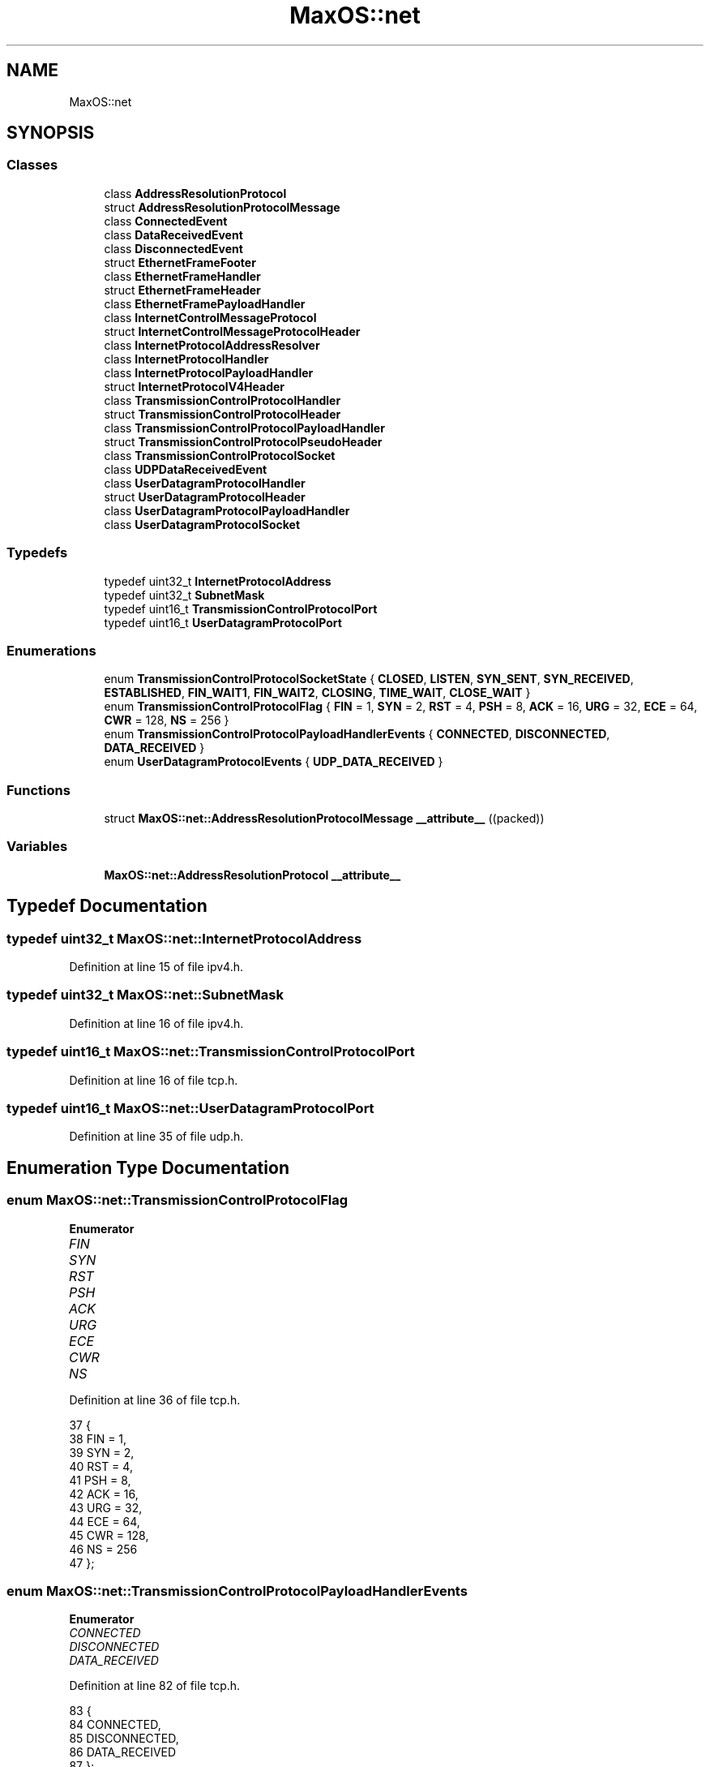 .TH "MaxOS::net" 3 "Mon Jan 15 2024" "Version 0.1" "Max OS" \" -*- nroff -*-
.ad l
.nh
.SH NAME
MaxOS::net
.SH SYNOPSIS
.br
.PP
.SS "Classes"

.in +1c
.ti -1c
.RI "class \fBAddressResolutionProtocol\fP"
.br
.ti -1c
.RI "struct \fBAddressResolutionProtocolMessage\fP"
.br
.ti -1c
.RI "class \fBConnectedEvent\fP"
.br
.ti -1c
.RI "class \fBDataReceivedEvent\fP"
.br
.ti -1c
.RI "class \fBDisconnectedEvent\fP"
.br
.ti -1c
.RI "struct \fBEthernetFrameFooter\fP"
.br
.ti -1c
.RI "class \fBEthernetFrameHandler\fP"
.br
.ti -1c
.RI "struct \fBEthernetFrameHeader\fP"
.br
.ti -1c
.RI "class \fBEthernetFramePayloadHandler\fP"
.br
.ti -1c
.RI "class \fBInternetControlMessageProtocol\fP"
.br
.ti -1c
.RI "struct \fBInternetControlMessageProtocolHeader\fP"
.br
.ti -1c
.RI "class \fBInternetProtocolAddressResolver\fP"
.br
.ti -1c
.RI "class \fBInternetProtocolHandler\fP"
.br
.ti -1c
.RI "class \fBInternetProtocolPayloadHandler\fP"
.br
.ti -1c
.RI "struct \fBInternetProtocolV4Header\fP"
.br
.ti -1c
.RI "class \fBTransmissionControlProtocolHandler\fP"
.br
.ti -1c
.RI "struct \fBTransmissionControlProtocolHeader\fP"
.br
.ti -1c
.RI "class \fBTransmissionControlProtocolPayloadHandler\fP"
.br
.ti -1c
.RI "struct \fBTransmissionControlProtocolPseudoHeader\fP"
.br
.ti -1c
.RI "class \fBTransmissionControlProtocolSocket\fP"
.br
.ti -1c
.RI "class \fBUDPDataReceivedEvent\fP"
.br
.ti -1c
.RI "class \fBUserDatagramProtocolHandler\fP"
.br
.ti -1c
.RI "struct \fBUserDatagramProtocolHeader\fP"
.br
.ti -1c
.RI "class \fBUserDatagramProtocolPayloadHandler\fP"
.br
.ti -1c
.RI "class \fBUserDatagramProtocolSocket\fP"
.br
.in -1c
.SS "Typedefs"

.in +1c
.ti -1c
.RI "typedef uint32_t \fBInternetProtocolAddress\fP"
.br
.ti -1c
.RI "typedef uint32_t \fBSubnetMask\fP"
.br
.ti -1c
.RI "typedef uint16_t \fBTransmissionControlProtocolPort\fP"
.br
.ti -1c
.RI "typedef uint16_t \fBUserDatagramProtocolPort\fP"
.br
.in -1c
.SS "Enumerations"

.in +1c
.ti -1c
.RI "enum \fBTransmissionControlProtocolSocketState\fP { \fBCLOSED\fP, \fBLISTEN\fP, \fBSYN_SENT\fP, \fBSYN_RECEIVED\fP, \fBESTABLISHED\fP, \fBFIN_WAIT1\fP, \fBFIN_WAIT2\fP, \fBCLOSING\fP, \fBTIME_WAIT\fP, \fBCLOSE_WAIT\fP }"
.br
.ti -1c
.RI "enum \fBTransmissionControlProtocolFlag\fP { \fBFIN\fP = 1, \fBSYN\fP = 2, \fBRST\fP = 4, \fBPSH\fP = 8, \fBACK\fP = 16, \fBURG\fP = 32, \fBECE\fP = 64, \fBCWR\fP = 128, \fBNS\fP = 256 }"
.br
.ti -1c
.RI "enum \fBTransmissionControlProtocolPayloadHandlerEvents\fP { \fBCONNECTED\fP, \fBDISCONNECTED\fP, \fBDATA_RECEIVED\fP }"
.br
.ti -1c
.RI "enum \fBUserDatagramProtocolEvents\fP { \fBUDP_DATA_RECEIVED\fP }"
.br
.in -1c
.SS "Functions"

.in +1c
.ti -1c
.RI "struct \fBMaxOS::net::AddressResolutionProtocolMessage\fP \fB__attribute__\fP ((packed))"
.br
.in -1c
.SS "Variables"

.in +1c
.ti -1c
.RI "\fBMaxOS::net::AddressResolutionProtocol\fP \fB__attribute__\fP"
.br
.in -1c
.SH "Typedef Documentation"
.PP 
.SS "typedef uint32_t \fBMaxOS::net::InternetProtocolAddress\fP"

.PP
Definition at line 15 of file ipv4\&.h\&.
.SS "typedef uint32_t \fBMaxOS::net::SubnetMask\fP"

.PP
Definition at line 16 of file ipv4\&.h\&.
.SS "typedef uint16_t \fBMaxOS::net::TransmissionControlProtocolPort\fP"

.PP
Definition at line 16 of file tcp\&.h\&.
.SS "typedef uint16_t \fBMaxOS::net::UserDatagramProtocolPort\fP"

.PP
Definition at line 35 of file udp\&.h\&.
.SH "Enumeration Type Documentation"
.PP 
.SS "enum \fBMaxOS::net::TransmissionControlProtocolFlag\fP"

.PP
\fBEnumerator\fP
.in +1c
.TP
\fB\fIFIN \fP\fP
.TP
\fB\fISYN \fP\fP
.TP
\fB\fIRST \fP\fP
.TP
\fB\fIPSH \fP\fP
.TP
\fB\fIACK \fP\fP
.TP
\fB\fIURG \fP\fP
.TP
\fB\fIECE \fP\fP
.TP
\fB\fICWR \fP\fP
.TP
\fB\fINS \fP\fP
.PP
Definition at line 36 of file tcp\&.h\&.
.PP
.nf
37         {
38             FIN = 1,
39             SYN = 2,
40             RST = 4,
41             PSH = 8,
42             ACK = 16,
43             URG = 32,
44             ECE = 64,
45             CWR = 128,
46             NS = 256
47         };
.fi
.SS "enum \fBMaxOS::net::TransmissionControlProtocolPayloadHandlerEvents\fP"

.PP
\fBEnumerator\fP
.in +1c
.TP
\fB\fICONNECTED \fP\fP
.TP
\fB\fIDISCONNECTED \fP\fP
.TP
\fB\fIDATA_RECEIVED \fP\fP
.PP
Definition at line 82 of file tcp\&.h\&.
.PP
.nf
83         {
84             CONNECTED,
85             DISCONNECTED,
86             DATA_RECEIVED
87         };
.fi
.SS "enum \fBMaxOS::net::TransmissionControlProtocolSocketState\fP"

.PP
\fBEnumerator\fP
.in +1c
.TP
\fB\fICLOSED \fP\fP
.TP
\fB\fILISTEN \fP\fP
.TP
\fB\fISYN_SENT \fP\fP
.TP
\fB\fISYN_RECEIVED \fP\fP
.TP
\fB\fIESTABLISHED \fP\fP
.TP
\fB\fIFIN_WAIT1 \fP\fP
.TP
\fB\fIFIN_WAIT2 \fP\fP
.TP
\fB\fICLOSING \fP\fP
.TP
\fB\fITIME_WAIT \fP\fP
.TP
\fB\fICLOSE_WAIT \fP\fP
.PP
Definition at line 18 of file tcp\&.h\&.
.PP
.nf
19         {
20             CLOSED,
21             LISTEN,
22             SYN_SENT,
23             SYN_RECEIVED,
24 
25             ESTABLISHED,
26 
27             FIN_WAIT1,
28             FIN_WAIT2,
29             CLOSING,
30             TIME_WAIT,
31 
32             CLOSE_WAIT
33             //LAST_ACK
34         };
.fi
.SS "enum \fBMaxOS::net::UserDatagramProtocolEvents\fP"

.PP
\fBEnumerator\fP
.in +1c
.TP
\fB\fIUDP_DATA_RECEIVED \fP\fP
.PP
Definition at line 29 of file udp\&.h\&.
.PP
.nf
29                                        {
30             UDP_DATA_RECEIVED,
31         };
.fi
.SH "Function Documentation"
.PP 
.SS "struct \fBMaxOS::net::AddressResolutionProtocolMessage\fP MaxOS::net::__attribute__ ((packed))"

.SH "Variable Documentation"
.PP 
.SS "enum \fBMaxOS::net::UserDatagramProtocolEvents\fP MaxOS::net::__attribute__"

.SH "Author"
.PP 
Generated automatically by Doxygen for Max OS from the source code\&.
